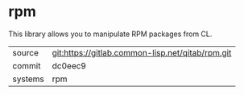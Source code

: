* rpm

This library allows you to manipulate RPM packages from CL.

|---------+--------------------------------------------------|
| source  | git:https://gitlab.common-lisp.net/qitab/rpm.git |
| commit  | dc0eec9                                          |
| systems | rpm                                              |
|---------+--------------------------------------------------|
